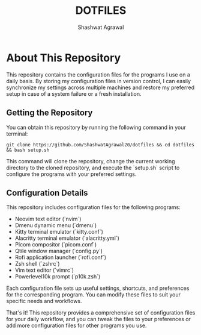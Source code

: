 #+TITLE: DOTFILES
#+AUTHOR: Shashwat Agrawal
#+DESCRIPTION: Configuration files for the programs that I use.

* About This Repository

This repository contains the configuration files for the programs I use on a daily basis. By storing my configuration files in version control, I can easily synchronize my settings across multiple machines and restore my preferred setup in case of a system failure or a fresh installation.

** Getting the Repository

You can obtain this repository by running the following command in your terminal:

#+begin_example
git clone https://github.com/ShashwatAgrawal20/dotfiles && cd dotfiles && bash setup.sh
#+end_example

This command will clone the repository, change the current working directory to the cloned repository, and execute the `setup.sh` script to configure the programs with your preferred settings.

** Configuration Details

This repository includes configuration files for the following programs:

- Neovim text editor (`nvim`)
- Dmenu dynamic menu (`dmenu`)
- Kitty terminal emulator (`kitty.conf`)
- Alacritty terminal emulator (`alacritty.yml`)
- Picom compositor (`picom.conf`)
- Qtile window manager (`config.py`)
- Rofi application launcher (`rofi.conf`)
- Zsh shell (`zshrc`)
- Vim text editor (`vimrc`)
- Powerlevel10k prompt (`p10k.zsh`)

Each configuration file sets up useful settings, shortcuts, and preferences for the corresponding program. You can modify these files to suit your specific needs and workflows.

That's it! This repository provides a comprehensive set of configuration files for your daily workflow, and you can tweak the files to your preferences or add more configuration files for other programs you use.